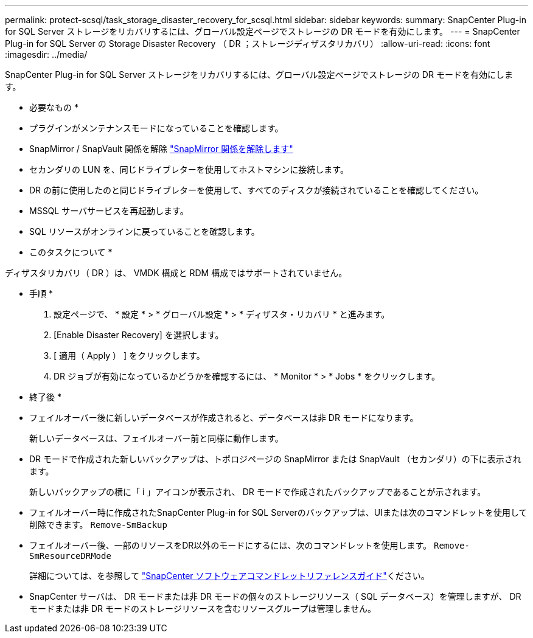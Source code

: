 ---
permalink: protect-scsql/task_storage_disaster_recovery_for_scsql.html 
sidebar: sidebar 
keywords:  
summary: SnapCenter Plug-in for SQL Server ストレージをリカバリするには、グローバル設定ページでストレージの DR モードを有効にします。 
---
= SnapCenter Plug-in for SQL Server の Storage Disaster Recovery （ DR ；ストレージディザスタリカバリ）
:allow-uri-read: 
:icons: font
:imagesdir: ../media/


[role="lead"]
SnapCenter Plug-in for SQL Server ストレージをリカバリするには、グローバル設定ページでストレージの DR モードを有効にします。

* 必要なもの *

* プラグインがメンテナンスモードになっていることを確認します。
* SnapMirror / SnapVault 関係を解除
link:https://docs.netapp.com/ontap-9/topic/com.netapp.doc.onc-sm-help-950/GUID-8A3F828F-CD3D-48E8-A171-393581FEB2ED.html["SnapMirror 関係を解除します"]
* セカンダリの LUN を、同じドライブレターを使用してホストマシンに接続します。
* DR の前に使用したのと同じドライブレターを使用して、すべてのディスクが接続されていることを確認してください。
* MSSQL サーバサービスを再起動します。
* SQL リソースがオンラインに戻っていることを確認します。


* このタスクについて *

ディザスタリカバリ（ DR ）は、 VMDK 構成と RDM 構成ではサポートされていません。

* 手順 *

. 設定ページで、 * 設定 * > * グローバル設定 * > * ディザスタ・リカバリ * と進みます。
. [Enable Disaster Recovery] を選択します。
. [ 適用（ Apply ） ] をクリックします。
. DR ジョブが有効になっているかどうかを確認するには、 * Monitor * > * Jobs * をクリックします。


* 終了後 *

* フェイルオーバー後に新しいデータベースが作成されると、データベースは非 DR モードになります。
+
新しいデータベースは、フェイルオーバー前と同様に動作します。

* DR モードで作成された新しいバックアップは、トポロジページの SnapMirror または SnapVault （セカンダリ）の下に表示されます。
+
新しいバックアップの横に「 i 」アイコンが表示され、 DR モードで作成されたバックアップであることが示されます。

* フェイルオーバー時に作成されたSnapCenter Plug-in for SQL Serverのバックアップは、UIまたは次のコマンドレットを使用して削除できます。 `Remove-SmBackup`
* フェイルオーバー後、一部のリソースをDR以外のモードにするには、次のコマンドレットを使用します。 `Remove-SmResourceDRMode`
+
詳細については、を参照して https://docs.netapp.com/us-en/snapcenter-cmdlets-48/index.html["SnapCenter ソフトウェアコマンドレットリファレンスガイド"^]ください。

* SnapCenter サーバは、 DR モードまたは非 DR モードの個々のストレージリソース（ SQL データベース）を管理しますが、 DR モードまたは非 DR モードのストレージリソースを含むリソースグループは管理しません。

